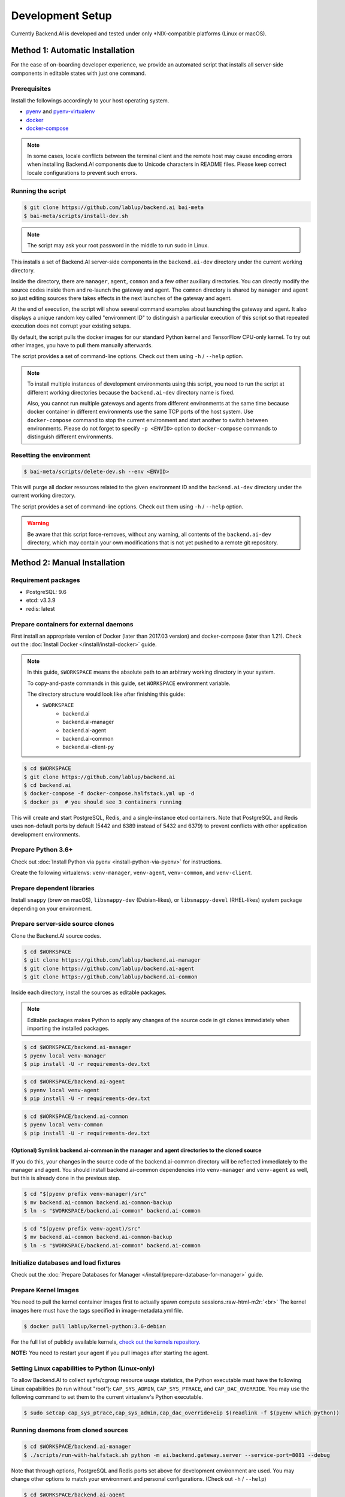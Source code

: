 .. role:: raw-html-m2r(raw)
   :format: html


Development Setup
=================

Currently Backend.AI is developed and tested under only \*NIX-compatible platforms (Linux or macOS).


Method 1: Automatic Installation
--------------------------------

For the ease of on-boarding developer experience, we provide an automated
script that installs all server-side components in editable states with just
one command.

Prerequisites
~~~~~~~~~~~~~

Install the followings accordingly to your host operating system.

* `pyenv <https://github.com/pyenv/pyenv>`_ and `pyenv-virtualenv <https://github.com/pyenv/pyenv-virtualenv>`_

* `docker <https://docs.docker.com/install/>`_

* `docker-compose <https://docs.docker.com/compose/install/>`_

.. note::

   In some cases, locale conflicts between the terminal client and the remote host
   may cause encoding errors when installing Backend.AI components due to Unicode characters
   in README files.  Please keep correct locale configurations to prevent such errors.

Running the script
~~~~~~~~~~~~~~~~~~

.. code-block:: console

   $ git clone https://github.com/lablup/backend.ai bai-meta
   $ bai-meta/scripts/install-dev.sh

.. note::

   The script may ask your root password in the middle to run sudo in Linux.

This installs a set of Backend.AI server-side components in the
``backend.ai-dev`` directory under the current working directory.

Inside the directory, there are ``manager``, ``agent``, ``common`` and a few
other auxiliary directories.  You can directly modify the source codes inside
them and re-launch the gateway and agent.  The ``common`` directory is shared
by ``manager`` and ``agent`` so just editing sources there takes effects in the
next launches of the gateway and agent.

At the end of execution, the script will show several command examples about
launching the gateway and agent.  It also displays a unique random key called
"environment ID" to distinguish a particular execution of this script so that
repeated execution does not corrupt your existing setups.

By default, the script pulls the docker images for our standard Python kernel and
TensorFlow CPU-only kernel.  To try out other images, you have to pull them
manually afterwards.

The script provides a set of command-line options.  Check out them using ``-h``
/ ``--help`` option.

.. note::

   To install multiple instances of development environments using this script,
   you need to run the script at different working directories because
   the ``backend.ai-dev`` directory name is fixed.

   Also, you cannot run multiple gateways and agents from different environments
   at the same time because docker container in different environments use the
   same TCP ports of the host system.  Use ``docker-compose`` command to stop
   the current environment and start another to switch between environments.
   Please do not forget to specify ``-p <ENVID>`` option to ``docker-compose``
   commands to distinguish different environments.

Resetting the environment
~~~~~~~~~~~~~~~~~~~~~~~~~

.. code-block:: console

   $ bai-meta/scripts/delete-dev.sh --env <ENVID>

This will purge all docker resources related to the given environment ID and
the ``backend.ai-dev`` directory under the current working directory.

The script provides a set of command-line options.  Check out them using ``-h``
/ ``--help`` option.

.. warning::

   Be aware that this script force-removes, without any warning, all contents
   of the ``backend.ai-dev`` directory, which may contain your own
   modifications that is not yet pushed to a remote git repository.


Method 2: Manual Installation
-----------------------------

Requirement packages
~~~~~~~~~~~~~~~~~~~~

* PostgreSQL: 9.6

* etcd: v3.3.9

* redis: latest

Prepare containers for external daemons
~~~~~~~~~~~~~~~~~~~~~~~~~~~~~~~~~~~~~~~

First install an appropriate version of Docker (later than 2017.03 version) and docker-compose (later than 1.21).
Check out the :doc:`Install Docker </install/install-docker>` guide.

.. note::
   In this guide, ``$WORKSPACE`` means the absolute path to an arbitrary working directory in your system.

   To copy-and-paste commands in this guide, set ``WORKSPACE`` environment variable.

   The directory structure would look like after finishing this guide:

   * ``$WORKSPACE``
      * backend.ai
      * backend.ai-manager
      * backend.ai-agent
      * backend.ai-common
      * backend.ai-client-py

.. code-block:: console

   $ cd $WORKSPACE
   $ git clone https://github.com/lablup/backend.ai
   $ cd backend.ai
   $ docker-compose -f docker-compose.halfstack.yml up -d
   $ docker ps  # you should see 3 containers running


.. image:: https://asciinema.org/a/Q2Y3JuwqYoJjG9RB64Ovcpal2.png
   :target: https://asciinema.org/a/Q2Y3JuwqYoJjG9RB64Ovcpal2
   :alt: asciicast


This will create and start PostgreSQL, Redis, and a single-instance etcd containers.
Note that PostgreSQL and Redis uses non-default ports by default (5442 and 6389 instead of 5432 and 6379)
to prevent conflicts with other application development environments.

Prepare Python 3.6+
~~~~~~~~~~~~~~~~~~~

Check out :doc:`Install Python via pyenv <install-python-via-pyenv>` for instructions.

Create the following virtualenvs: ``venv-manager``, ``venv-agent``, ``venv-common``, and ``venv-client``.


.. image:: https://asciinema.org/a/xcMY9g5iATrCchoziCbErwgbG.png
   :target: https://asciinema.org/a/xcMY9g5iATrCchoziCbErwgbG
   :alt: asciicast


Prepare dependent libraries
~~~~~~~~~~~~~~~~~~~~~~~~~~~

Install ``snappy`` (brew on macOS), ``libsnappy-dev`` (Debian-likes), or ``libsnappy-devel`` (RHEL-likes) system package depending on your environment.

Prepare server-side source clones
~~~~~~~~~~~~~~~~~~~~~~~~~~~~~~~~~


.. image:: https://asciinema.org/a/SKJv19aNu9XKiCTOF0ASXibDq.png
   :target: https://asciinema.org/a/SKJv19aNu9XKiCTOF0ASXibDq
   :alt: asciicast


Clone the Backend.AI source codes.

.. code-block:: console

   $ cd $WORKSPACE
   $ git clone https://github.com/lablup/backend.ai-manager
   $ git clone https://github.com/lablup/backend.ai-agent
   $ git clone https://github.com/lablup/backend.ai-common

Inside each directory, install the sources as editable packages.


.. note::
   Editable packages makes Python to apply any changes of the source code in git clones immediately when importing the installed packages.


.. code-block:: console

   $ cd $WORKSPACE/backend.ai-manager
   $ pyenv local venv-manager
   $ pip install -U -r requirements-dev.txt

.. code-block:: console

   $ cd $WORKSPACE/backend.ai-agent
   $ pyenv local venv-agent
   $ pip install -U -r requirements-dev.txt

.. code-block:: console

   $ cd $WORKSPACE/backend.ai-common
   $ pyenv local venv-common
   $ pip install -U -r requirements-dev.txt

(Optional) Symlink backend.ai-common in the manager and agent directories to the cloned source
^^^^^^^^^^^^^^^^^^^^^^^^^^^^^^^^^^^^^^^^^^^^^^^^^^^^^^^^^^^^^^^^^^^^^^^^^^^^^^^^^^^^^^^^^^^^^^

If you do this, your changes in the source code of the backend.ai-common directory will be reflected immediately to the manager and agent.
You should install backend.ai-common dependencies into ``venv-manager`` and ``venv-agent`` as well, but this is already done in the previous step.

.. code-block:: console

   $ cd "$(pyenv prefix venv-manager)/src"
   $ mv backend.ai-common backend.ai-common-backup
   $ ln -s "$WORKSPACE/backend.ai-common" backend.ai-common

.. code-block:: console

   $ cd "$(pyenv prefix venv-agent)/src"
   $ mv backend.ai-common backend.ai-common-backup
   $ ln -s "$WORKSPACE/backend.ai-common" backend.ai-common

Initialize databases and load fixtures
~~~~~~~~~~~~~~~~~~~~~~~~~~~~~~~~~~~~~~

Check out the :doc:`Prepare Databases for Manager </install/prepare-database-for-manager>` guide.

Prepare Kernel Images
~~~~~~~~~~~~~~~~~~~~~

You need to pull the kernel container images first to actually spawn compute sessions.\ :raw-html-m2r:`<br>`
The kernel images here must have the tags specified in image-metadata.yml file.

.. code-block:: console

   $ docker pull lablup/kernel-python:3.6-debian

For the full list of publicly available kernels, `check out the kernels repository. <https://github.com/lablup/backend.ai-kernels>`_

**NOTE:** You need to restart your agent if you pull images after starting the agent.

Setting Linux capabilities to Python (Linux-only)
~~~~~~~~~~~~~~~~~~~~~~~~~~~~~~~~~~~~~~~~~~~~~~~~~

To allow Backend.AI to collect sysfs/cgroup resource usage statistics, the Python executable must have the following Linux capabilities (to run without "root"): ``CAP_SYS_ADMIN``, ``CAP_SYS_PTRACE``, and ``CAP_DAC_OVERRIDE``.
You may use the following command to set them to the current virtualenv's Python executable.

.. code-block:: console

   $ sudo setcap cap_sys_ptrace,cap_sys_admin,cap_dac_override+eip $(readlink -f $(pyenv which python))

Running daemons from cloned sources
~~~~~~~~~~~~~~~~~~~~~~~~~~~~~~~~~~~

.. code-block:: console

   $ cd $WORKSPACE/backend.ai-manager
   $ ./scripts/run-with-halfstack.sh python -m ai.backend.gateway.server --service-port=8081 --debug

Note that through options, PostgreSQL and Redis ports set above for development environment are used. You may change other options to match your environment and personal configurations. (Check out ``-h`` / ``--help``)

.. code-block:: console

   $ cd $WORKSPACE/backend.ai-agent
   $ mkdir -p scratches  # used as in-container scratch "home" directories
   $ ./scripts/run-with-halfstack.sh python -m ai.backend.agent.server --scratch-root=`pwd`/scratches --debug --idle-timeout 30

※ The role of ``run-with-halfstack.sh`` script is to set appropriate environment variables so that the manager/agent daemons use the halfstack docker containers.

Prepare client-side source clones
~~~~~~~~~~~~~~~~~~~~~~~~~~~~~~~~~


.. image:: https://asciinema.org/a/dJQKPrcmIliVkCX4ldSg3rPki.png
   :target: https://asciinema.org/a/dJQKPrcmIliVkCX4ldSg3rPki
   :alt: asciicast


.. code-block:: console

   $ cd $WORKSPACE
   $ git clone https://github.com/lablup/backend.ai-client-py

.. code-block:: console

   $ cd $WORKSPACE/backend.ai-client-py
   $ pyenv local venv-client
   $ pip install -U -r requirements-dev.txt

Inside ``venv-client``\ , now you can use the ``backend.ai`` command for testing and debugging.


Verifying Installation
----------------------

Write a shell script (e.g., ``env_local.sh``) like below to easily switch the API endpoint and credentials for testing:

.. code-block:: sh

   #! /bin/sh
   export BACKEND_ENDPOINT=http://127.0.0.1:8081/
   export BACKEND_ACCESS_KEY=AKIAIOSFODNN7EXAMPLE
   export BACKEND_SECRET_KEY=wJalrXUtnFEMI/K7MDENG/bPxRfiCYEXAMPLEKEY

Load this script (e.g., ``source env_local.sh``) before you run the client against your server-side installation.

Now you can do ``backend.ai ps`` to confirm if there are no sessions running and run the hello-world:

.. code-block:: sh

   $ cd $WORKSPACE/backend.ai-client-py
   $ source env_local.sh  # check above
   $ backend.ai run python -c 'print("hello")'
